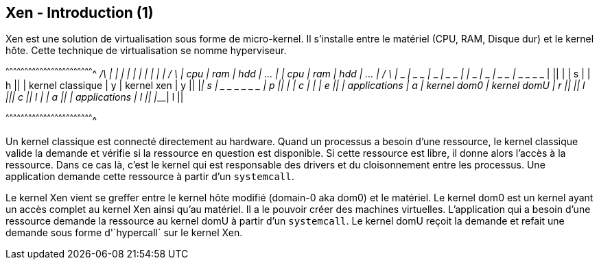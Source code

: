 == Xen - Introduction (1)

Xen est une solution de virtualisation sous forme de micro-kernel. Il
s'installe entre le matériel (CPU, RAM, Disque dur) et le kernel
hôte. Cette technique de virtualisation se nomme hyperviseur.

[txt]
^^^^^^^^^^^^^^^^^^^^^^^^^^^^^^^^^^^^^^^^^^^^^^^^^^^^^^^^^^^^^^^^^^^^^^
  _____ _____ _____ _____       _____ _____ _____ __________    /\
 |     |     |     |     |     |     |     |     |          |  /  \
 | cpu | ram | hdd | ... |     | cpu | ram | hdd | ...      | /_  _\
 |_ _ _| _ _ |_ _ _| _ _ |     |_ _ _|_ _ _| _ _ |_ _ _ _ _ |   ||
 |                       | s   |                            | h ||
 | kernel classique      | y   | kernel xen                 | y ||
 |_______________________| s   |_ _ _ _ _ _ _ ______________| p ||
 |                       | c   |             |              | e ||
 | applications          | a   | kernel dom0 | kernel domU  | r ||
 |_______________________| l   |_____________|______________| c ||
			   l                 |              | a ||
			    		     | applications | l ||
					     |______________| l ||


^^^^^^^^^^^^^^^^^^^^^^^^^^^^^^^^^^^^^^^^^^^^^^^^^^^^^^^^^^^^^^^^^^^^^^

Un kernel classique est connecté directement au hardware. Quand un
processus a besoin d'une ressource, le kernel classique valide la
demande et vérifie si la ressource en question est disponible. Si
cette ressource est libre, il donne alors l'accès à la ressource. Dans
ce cas là, c'est le kernel qui est responsable des drivers et du
cloisonnement entre les processus. Une application demande cette
ressource à partir d'un `systemcall`.

Le kernel Xen vient se greffer entre le kernel hôte modifié (domain-0
aka dom0) et le matériel. Le kernel dom0 est un kernel ayant un accès
complet au kernel Xen ainsi qu'au matériel. Il a le pouvoir créer des
machines virtuelles. L'application qui a besoin d'une ressource
demande la ressource au kernel domU à partir d'un `systemcall`. Le
kernel domU reçoit la demande et refait une demande sous forme
d'`hypercall` sur le kernel Xen.


